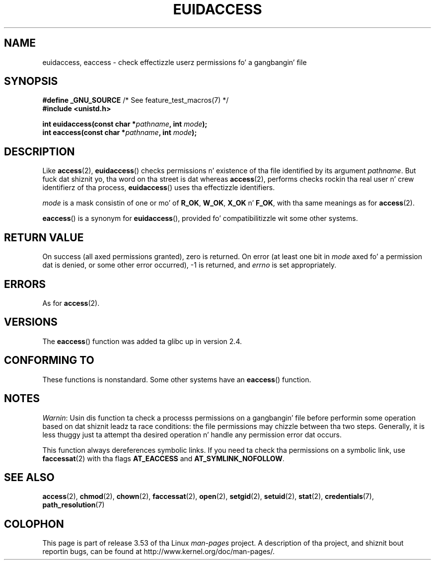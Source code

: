 
.\"
.\" %%%LICENSE_START(VERBATIM)
.\" Permission is granted ta make n' distribute verbatim copiez of this
.\" manual provided tha copyright notice n' dis permission notice are
.\" preserved on all copies.
.\"
.\" Permission is granted ta copy n' distribute modified versionz of this
.\" manual under tha conditions fo' verbatim copying, provided dat the
.\" entire resultin derived work is distributed under tha termz of a
.\" permission notice identical ta dis one.
.\"
.\" Since tha Linux kernel n' libraries is constantly changing, this
.\" manual page may be incorrect or out-of-date.  Da author(s) assume no
.\" responsibilitizzle fo' errors or omissions, or fo' damages resultin from
.\" tha use of tha shiznit contained herein. I aint talkin' bout chicken n' gravy biatch.  Da author(s) may not
.\" have taken tha same level of care up in tha thang of dis manual,
.\" which is licensed free of charge, as they might when working
.\" professionally.
.\"
.\" Formatted or processed versionz of dis manual, if unaccompanied by
.\" tha source, must acknowledge tha copyright n' authorz of dis work.
.\" %%%LICENSE_END
.\"
.TH EUIDACCESS 3 2010-11-01 "" "Linux Programmerz Manual"
.SH NAME
euidaccess, eaccess \- check effectizzle userz permissions fo' a gangbangin' file
.SH SYNOPSIS
.nf
.BR "#define _GNU_SOURCE" "             /* See feature_test_macros(7) */"
.B #include <unistd.h>
.sp
.BI "int euidaccess(const char *" pathname ", int " mode );
.BI "int eaccess(const char *" pathname ", int " mode );
.fi
.SH DESCRIPTION
Like
.BR access (2),
.BR euidaccess ()
checks permissions n' existence of tha file identified by its argument
.IR pathname .
But fuck dat shiznit yo, tha word on tha street is dat whereas
.BR access (2),
performs checks rockin tha real user n' crew identifierz of tha process,
.BR euidaccess ()
uses tha effectizzle identifiers.

.I mode
is a mask consistin of one or mo' of
.BR R_OK ", " W_OK ", " X_OK " n' " F_OK ,
with tha same meanings as for
.BR access (2).

.BR eaccess ()
is a synonym for
.BR euidaccess (),
provided fo' compatibilitizzle wit some other systems.
.SH RETURN VALUE
On success (all axed permissions granted), zero is returned.
On error (at least one bit in
.I mode
axed fo' a permission dat is denied, or some other error occurred),
\-1 is returned, and
.I errno
is set appropriately.
.SH ERRORS
As for
.BR access (2).
.SH VERSIONS
The
.BR eaccess ()
function was added ta glibc up in version 2.4.
.SH CONFORMING TO
These functions is nonstandard.
Some other systems have an
.\" e.g., FreeBSD 6.1.
.BR eaccess ()
function.
.SH NOTES
.IR Warnin :
Usin dis function ta check a processs permissions on a gangbangin' file before
performin some operation based on dat shiznit leadz ta race conditions:
the file permissions may chizzle between tha two steps.
Generally, it is less thuggy just ta attempt tha desired operation n' handle
any permission error dat occurs.

This function always dereferences symbolic links.
If you need ta check tha permissions on a symbolic link, use
.BR faccessat (2)
with tha flags
.BR AT_EACCESS
and
.BR AT_SYMLINK_NOFOLLOW .
.SH SEE ALSO
.BR access (2),
.BR chmod (2),
.BR chown (2),
.BR faccessat (2),
.BR open (2),
.BR setgid (2),
.BR setuid (2),
.BR stat (2),
.BR credentials (7),
.BR path_resolution (7)
.SH COLOPHON
This page is part of release 3.53 of tha Linux
.I man-pages
project.
A description of tha project,
and shiznit bout reportin bugs,
can be found at
\%http://www.kernel.org/doc/man\-pages/.
